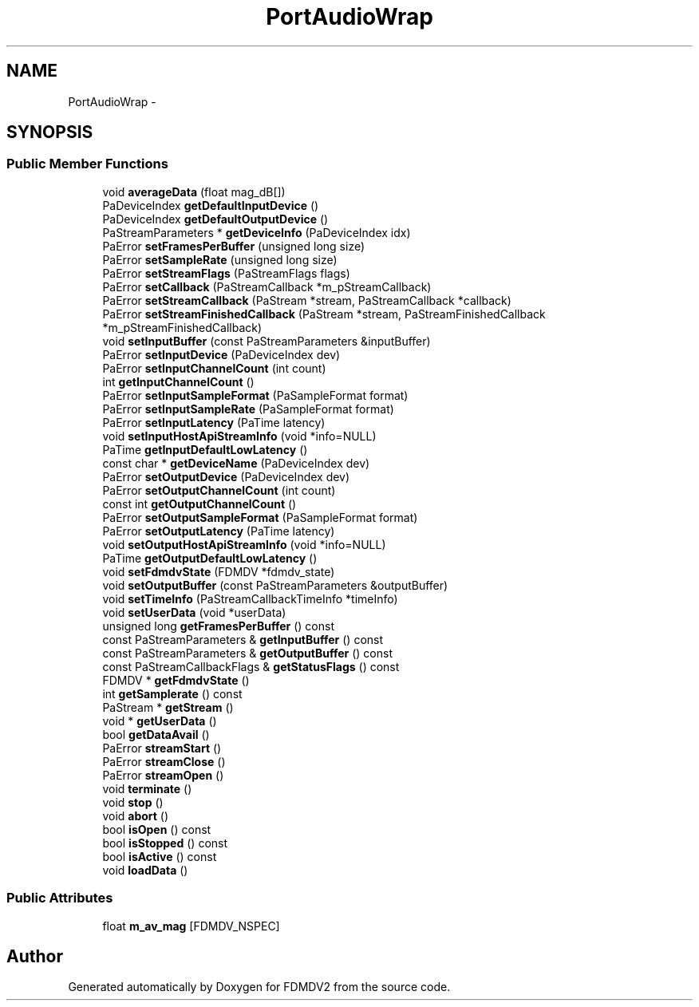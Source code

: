.TH "PortAudioWrap" 3 "Fri Sep 14 2012" "Version 02.00.01" "FDMDV2" \" -*- nroff -*-
.ad l
.nh
.SH NAME
PortAudioWrap \- 
.SH SYNOPSIS
.br
.PP
.SS "Public Member Functions"

.in +1c
.ti -1c
.RI "void \fBaverageData\fP (float mag_dB[])"
.br
.ti -1c
.RI "PaDeviceIndex \fBgetDefaultInputDevice\fP ()"
.br
.ti -1c
.RI "PaDeviceIndex \fBgetDefaultOutputDevice\fP ()"
.br
.ti -1c
.RI "PaStreamParameters * \fBgetDeviceInfo\fP (PaDeviceIndex idx)"
.br
.ti -1c
.RI "PaError \fBsetFramesPerBuffer\fP (unsigned long size)"
.br
.ti -1c
.RI "PaError \fBsetSampleRate\fP (unsigned long size)"
.br
.ti -1c
.RI "PaError \fBsetStreamFlags\fP (PaStreamFlags flags)"
.br
.ti -1c
.RI "PaError \fBsetCallback\fP (PaStreamCallback *m_pStreamCallback)"
.br
.ti -1c
.RI "PaError \fBsetStreamCallback\fP (PaStream *stream, PaStreamCallback *callback)"
.br
.ti -1c
.RI "PaError \fBsetStreamFinishedCallback\fP (PaStream *stream, PaStreamFinishedCallback *m_pStreamFinishedCallback)"
.br
.ti -1c
.RI "void \fBsetInputBuffer\fP (const PaStreamParameters &inputBuffer)"
.br
.ti -1c
.RI "PaError \fBsetInputDevice\fP (PaDeviceIndex dev)"
.br
.ti -1c
.RI "PaError \fBsetInputChannelCount\fP (int count)"
.br
.ti -1c
.RI "int \fBgetInputChannelCount\fP ()"
.br
.ti -1c
.RI "PaError \fBsetInputSampleFormat\fP (PaSampleFormat format)"
.br
.ti -1c
.RI "PaError \fBsetInputSampleRate\fP (PaSampleFormat format)"
.br
.ti -1c
.RI "PaError \fBsetInputLatency\fP (PaTime latency)"
.br
.ti -1c
.RI "void \fBsetInputHostApiStreamInfo\fP (void *info=NULL)"
.br
.ti -1c
.RI "PaTime \fBgetInputDefaultLowLatency\fP ()"
.br
.ti -1c
.RI "const char * \fBgetDeviceName\fP (PaDeviceIndex dev)"
.br
.ti -1c
.RI "PaError \fBsetOutputDevice\fP (PaDeviceIndex dev)"
.br
.ti -1c
.RI "PaError \fBsetOutputChannelCount\fP (int count)"
.br
.ti -1c
.RI "const int \fBgetOutputChannelCount\fP ()"
.br
.ti -1c
.RI "PaError \fBsetOutputSampleFormat\fP (PaSampleFormat format)"
.br
.ti -1c
.RI "PaError \fBsetOutputLatency\fP (PaTime latency)"
.br
.ti -1c
.RI "void \fBsetOutputHostApiStreamInfo\fP (void *info=NULL)"
.br
.ti -1c
.RI "PaTime \fBgetOutputDefaultLowLatency\fP ()"
.br
.ti -1c
.RI "void \fBsetFdmdvState\fP (FDMDV *fdmdv_state)"
.br
.ti -1c
.RI "void \fBsetOutputBuffer\fP (const PaStreamParameters &outputBuffer)"
.br
.ti -1c
.RI "void \fBsetTimeInfo\fP (PaStreamCallbackTimeInfo *timeInfo)"
.br
.ti -1c
.RI "void \fBsetUserData\fP (void *userData)"
.br
.ti -1c
.RI "unsigned long \fBgetFramesPerBuffer\fP () const "
.br
.ti -1c
.RI "const PaStreamParameters & \fBgetInputBuffer\fP () const "
.br
.ti -1c
.RI "const PaStreamParameters & \fBgetOutputBuffer\fP () const "
.br
.ti -1c
.RI "const PaStreamCallbackFlags & \fBgetStatusFlags\fP () const "
.br
.ti -1c
.RI "FDMDV * \fBgetFdmdvState\fP ()"
.br
.ti -1c
.RI "int \fBgetSamplerate\fP () const "
.br
.ti -1c
.RI "PaStream * \fBgetStream\fP ()"
.br
.ti -1c
.RI "void * \fBgetUserData\fP ()"
.br
.ti -1c
.RI "bool \fBgetDataAvail\fP ()"
.br
.ti -1c
.RI "PaError \fBstreamStart\fP ()"
.br
.ti -1c
.RI "PaError \fBstreamClose\fP ()"
.br
.ti -1c
.RI "PaError \fBstreamOpen\fP ()"
.br
.ti -1c
.RI "void \fBterminate\fP ()"
.br
.ti -1c
.RI "void \fBstop\fP ()"
.br
.ti -1c
.RI "void \fBabort\fP ()"
.br
.ti -1c
.RI "bool \fBisOpen\fP () const "
.br
.ti -1c
.RI "bool \fBisStopped\fP () const "
.br
.ti -1c
.RI "bool \fBisActive\fP () const "
.br
.ti -1c
.RI "void \fBloadData\fP ()"
.br
.in -1c
.SS "Public Attributes"

.in +1c
.ti -1c
.RI "float \fBm_av_mag\fP [FDMDV_NSPEC]"
.br
.in -1c

.SH "Author"
.PP 
Generated automatically by Doxygen for FDMDV2 from the source code\&.
